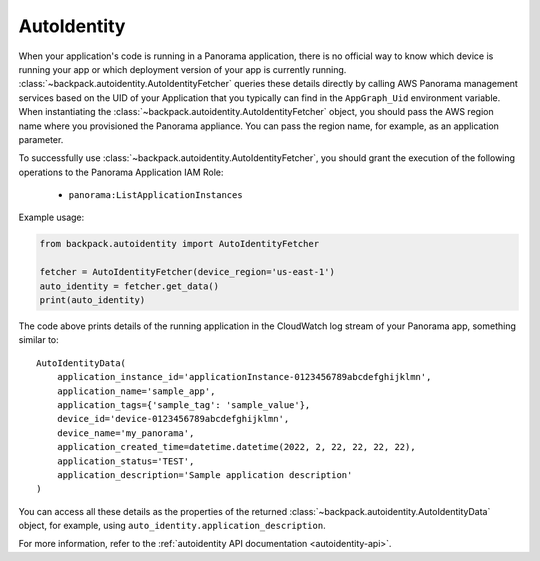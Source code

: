 .. _autoidentity-readme:

AutoIdentity
------------

When your application's code is running in a Panorama application, there is no official way to know
which device is running your app or which deployment version of your app is currently running.
:class:`~backpack.autoidentity.AutoIdentityFetcher` queries these details directly by calling AWS
Panorama management services based on the UID of your Application that you typically can find in the
``AppGraph_Uid`` environment variable. When instantiating the
:class:`~backpack.autoidentity.AutoIdentityFetcher` object, you should pass the AWS region name
where you provisioned the Panorama appliance. You can pass the region name, for example, as an
application parameter.

To successfully use :class:`~backpack.autoidentity.AutoIdentityFetcher`, you should grant the
execution of the following operations to the Panorama Application IAM Role:

 - ``panorama:ListApplicationInstances``

Example usage:

.. code-block:: python

    from backpack.autoidentity import AutoIdentityFetcher

    fetcher = AutoIdentityFetcher(device_region='us-east-1')
    auto_identity = fetcher.get_data()
    print(auto_identity)

The code above prints details of the running application in the CloudWatch log stream of your
Panorama app, something similar to::

    AutoIdentityData(
        application_instance_id='applicationInstance-0123456789abcdefghijklmn',
        application_name='sample_app',
        application_tags={'sample_tag': 'sample_value'},
        device_id='device-0123456789abcdefghijklmn',
        device_name='my_panorama',
        application_created_time=datetime.datetime(2022, 2, 22, 22, 22, 22),
        application_status='TEST',
        application_description='Sample application description'
    )

You can access all these details as the properties of the returned
:class:`~backpack.autoidentity.AutoIdentityData` object, for example, using
``auto_identity.application_description``.

For more information, refer to the :ref:`autoidentity API documentation <autoidentity-api>`.
